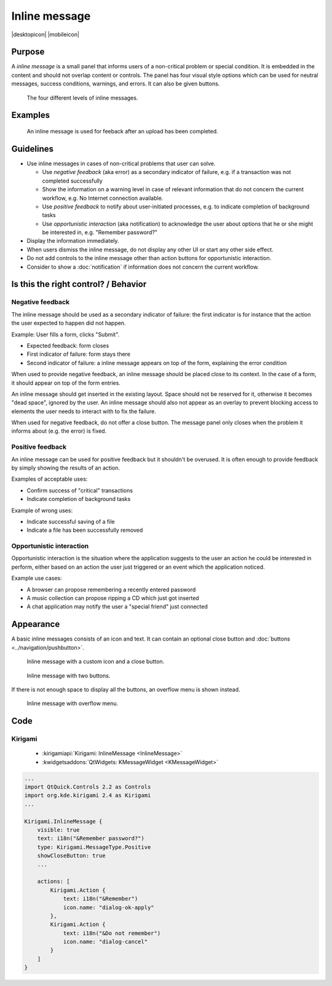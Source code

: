 Inline message
==============

.. container:: intend

   |desktopicon| |mobileicon|


Purpose
-------

A *inline message* is a small panel that informs users of a non-critical problem 
or special condition. It is embedded in the content and should not overlap 
content or controls. The panel has four visual style options which can be used 
for neutral messages, success conditions, warnings, and errors. It can also be 
given buttons.

.. figure:: /img/Message5.png
   :alt: Different levels of inline messages.
   :scale: 80%
   
   The four different levels of inline messages.

Examples
--------

.. figure:: /img/Message-example.png
   :alt: 
   
   An inline message is used for feeback after an upload has been completed.

Guidelines
----------

-  Use inline messages in cases of non-critical problems that user can
   solve.

   -  Use *negative feedback* (aka error) as a secondary indicator of
      failure, e.g. if a transaction was not completed successfully
   -  Show the information on a warning level in case of relevant
      information that do not concern the current workflow, e.g. No
      Internet connection available.
   -  Use *positive feedback* to notify about user-initiated processes,
      e.g. to indicate completion of background tasks
   -  Use *opportunistic interaction* (aka notification) to acknowledge
      the user about options that he or she might be interested in, e.g.
      "Remember password?"

-  Display the information immediately.
-  When users dismiss the inline message, do not display any other UI or start
   any other side effect.
-  Do not add controls to the inline message other than action buttons
   for opportunistic interaction.
-  Consider to show a :doc:`notification` if information does not concern
   the current workflow.

Is this the right control? / Behavior
-------------------------------------

Negative feedback
~~~~~~~~~~~~~~~~~

The inline message should be used as a secondary indicator of failure:
the first indicator is for instance that the action the user expected to
happen did not happen.

Example: User fills a form, clicks "Submit".

-  Expected feedback: form closes
-  First indicator of failure: form stays there
-  Second indicator of failure: a inline message appears on top of the
   form, explaining the error condition

When used to provide negative feedback, an inline message should be placed
close to its context. In the case of a form, it should appear on top of
the form entries.

An inline message should get inserted in the existing layout. Space should
not be reserved for it, otherwise it becomes "dead space", ignored by
the user. An inline message should also not appear as an overlay to prevent
blocking access to elements the user needs to interact with to fix the
failure.

When used for negative feedback, do not offer a close button. The
message panel only closes when the problem it informs about (e.g. the
error) is fixed.

Positive feedback
~~~~~~~~~~~~~~~~~

An inline message can be used for positive feedback but it shouldn't be
overused. It is often enough to provide feedback by simply showing the
results of an action.

Examples of acceptable uses:

-  Confirm success of "critical" transactions
-  Indicate completion of background tasks

Example of wrong uses:

-  Indicate successful saving of a file
-  Indicate a file has been successfully removed

Opportunistic interaction
~~~~~~~~~~~~~~~~~~~~~~~~~

Opportunistic interaction is the situation where the application
suggests to the user an action he could be interested in perform, either
based on an action the user just triggered or an event which the
application noticed.

Example use cases:

-  A browser can propose remembering a recently entered password
-  A music collection can propose ripping a CD which just got inserted
-  A chat application may notify the user a "special friend" just
   connected

Appearance
----------

A basic inline messages consists of an icon and text. It can contain an 
optional 
close button and :doc:`buttons <../navigation/pushbutton>`. 

.. figure:: /img/Message1.png
   :alt: Inline message with a custom icon and a close button.
   :scale: 80%
   
   Inline message with a custom icon and a close button.

.. figure:: /img/Message2.png
   :alt: Inline message with two buttons.
   :scale: 80%
   
   Inline message with two buttons.
   
If there is not enough space to display all the buttons, an overflow menu is 
shown instead.

.. figure:: /img/Message3.png
   :alt: Inline message with overflow menu.
   :scale: 80%
   
   Inline message with overflow menu.

Code 
----

Kirigami
~~~~~~~~

 - :kirigamiapi:`Kirigami: InlineMessage <InlineMessage>`
 - :kwidgetsaddons:`QtWidgets:  KMessageWidget <KMessageWidget>`

.. code-block:: qml

    ...
    import QtQuick.Controls 2.2 as Controls
    import org.kde.kirigami 2.4 as Kirigami
    ...
    
    Kirigami.InlineMessage {
        visible: true
        text: i18n("&Remember password?")
        type: Kirigami.MessageType.Positive
        showCloseButton: true
        ...
        
        actions: [
            Kirigami.Action {
                text: i18n("&Remember")
                icon.name: "dialog-ok-apply"
            },
            Kirigami.Action {
                text: i18n("&Do not remember")
                icon.name: "dialog-cancel"
            }
        ]
    }
